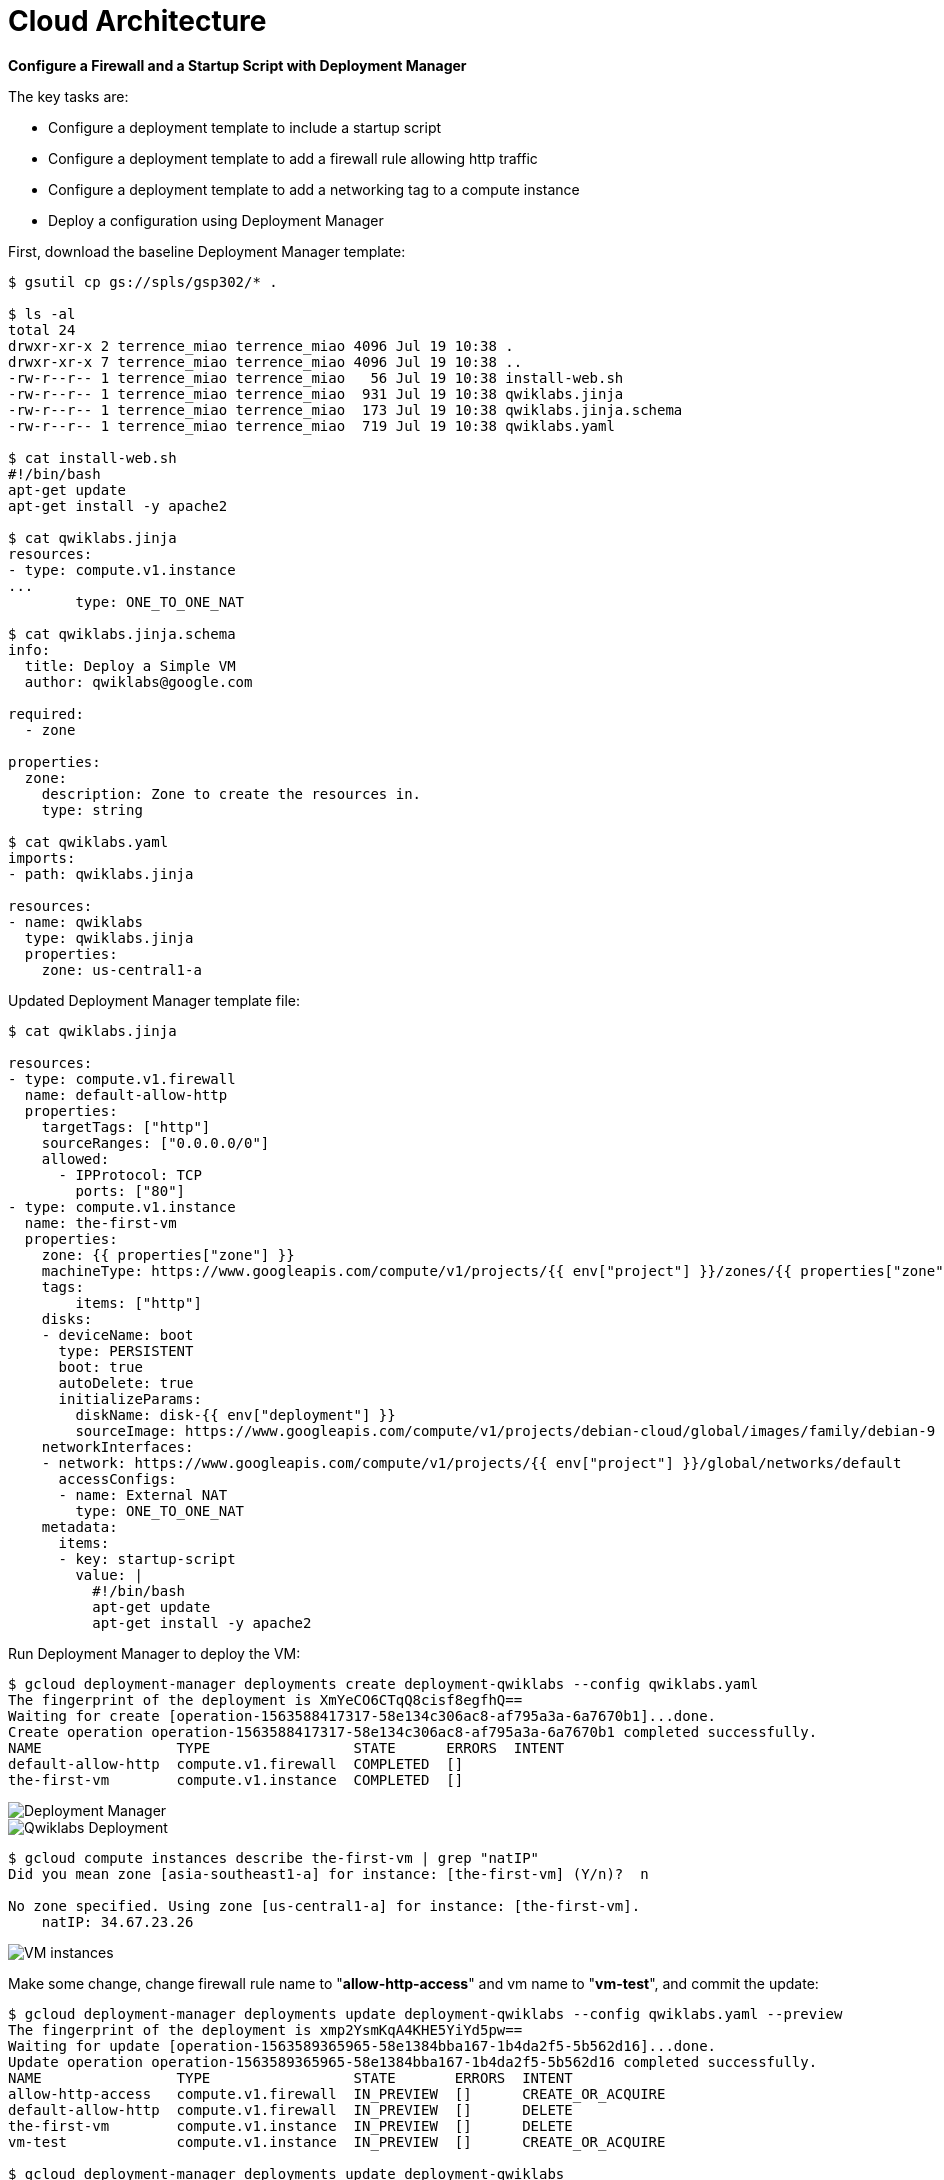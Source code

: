 Cloud Architecture
==================

**Configure a Firewall and a Startup Script with Deployment Manager**

The key tasks are:

- Configure a deployment template to include a startup script
- Configure a deployment template to add a firewall rule allowing http traffic
- Configure a deployment template to add a networking tag to a compute instance
- Deploy a configuration using Deployment Manager

First, download the baseline Deployment Manager template:

[source.console]
----
$ gsutil cp gs://spls/gsp302/* .

$ ls -al
total 24
drwxr-xr-x 2 terrence_miao terrence_miao 4096 Jul 19 10:38 .
drwxr-xr-x 7 terrence_miao terrence_miao 4096 Jul 19 10:38 ..
-rw-r--r-- 1 terrence_miao terrence_miao   56 Jul 19 10:38 install-web.sh
-rw-r--r-- 1 terrence_miao terrence_miao  931 Jul 19 10:38 qwiklabs.jinja
-rw-r--r-- 1 terrence_miao terrence_miao  173 Jul 19 10:38 qwiklabs.jinja.schema
-rw-r--r-- 1 terrence_miao terrence_miao  719 Jul 19 10:38 qwiklabs.yaml

$ cat install-web.sh
#!/bin/bash
apt-get update
apt-get install -y apache2

$ cat qwiklabs.jinja
resources:
- type: compute.v1.instance
...
        type: ONE_TO_ONE_NAT

$ cat qwiklabs.jinja.schema
info:
  title: Deploy a Simple VM
  author: qwiklabs@google.com

required:
  - zone

properties:
  zone:
    description: Zone to create the resources in.
    type: string

$ cat qwiklabs.yaml
imports:
- path: qwiklabs.jinja

resources:
- name: qwiklabs
  type: qwiklabs.jinja
  properties:
    zone: us-central1-a
----


Updated Deployment Manager template file:

[source.console]
----
$ cat qwiklabs.jinja

resources:
- type: compute.v1.firewall
  name: default-allow-http
  properties:
    targetTags: ["http"]
    sourceRanges: ["0.0.0.0/0"]
    allowed:
      - IPProtocol: TCP
        ports: ["80"]
- type: compute.v1.instance
  name: the-first-vm
  properties:
    zone: {{ properties["zone"] }}
    machineType: https://www.googleapis.com/compute/v1/projects/{{ env["project"] }}/zones/{{ properties["zone"] }}/machineTypes/f1-micro
    tags:
        items: ["http"]
    disks:
    - deviceName: boot
      type: PERSISTENT
      boot: true
      autoDelete: true
      initializeParams:
        diskName: disk-{{ env["deployment"] }}
        sourceImage: https://www.googleapis.com/compute/v1/projects/debian-cloud/global/images/family/debian-9
    networkInterfaces:
    - network: https://www.googleapis.com/compute/v1/projects/{{ env["project"] }}/global/networks/default
      accessConfigs:
      - name: External NAT
        type: ONE_TO_ONE_NAT
    metadata:
      items:
      - key: startup-script
        value: |
          #!/bin/bash
          apt-get update
          apt-get install -y apache2
----


Run Deployment Manager to deploy the VM:

[source.console]
----
$ gcloud deployment-manager deployments create deployment-qwiklabs --config qwiklabs.yaml
The fingerprint of the deployment is XmYeCO6CTqQ8cisf8egfhQ==
Waiting for create [operation-1563588417317-58e134c306ac8-af795a3a-6a7670b1]...done.
Create operation operation-1563588417317-58e134c306ac8-af795a3a-6a7670b1 completed successfully.
NAME                TYPE                 STATE      ERRORS  INTENT
default-allow-http  compute.v1.firewall  COMPLETED  []
the-first-vm        compute.v1.instance  COMPLETED  []
----

image::Startup Script with Deployment Manager - Deployment Manager.png[Deployment Manager]

image::Startup Script with Deployment Manager - qwiklabs deployment.png[Qwiklabs Deployment]

[source.console]
----
$ gcloud compute instances describe the-first-vm | grep "natIP"
Did you mean zone [asia-southeast1-a] for instance: [the-first-vm] (Y/n)?  n

No zone specified. Using zone [us-central1-a] for instance: [the-first-vm].
    natIP: 34.67.23.26
----

image::Startup Script with Deployment Manager - VM instances.png[VM instances]

Make some change, change firewall rule name to "**allow-http-access**" and vm name to "**vm-test**", and commit the update:

[source.console]
----
$ gcloud deployment-manager deployments update deployment-qwiklabs --config qwiklabs.yaml --preview
The fingerprint of the deployment is xmp2YsmKqA4KHE5YiYd5pw==
Waiting for update [operation-1563589365965-58e1384bba167-1b4da2f5-5b562d16]...done.
Update operation operation-1563589365965-58e1384bba167-1b4da2f5-5b562d16 completed successfully.
NAME                TYPE                 STATE       ERRORS  INTENT
allow-http-access   compute.v1.firewall  IN_PREVIEW  []      CREATE_OR_ACQUIRE
default-allow-http  compute.v1.firewall  IN_PREVIEW  []      DELETE
the-first-vm        compute.v1.instance  IN_PREVIEW  []      DELETE
vm-test             compute.v1.instance  IN_PREVIEW  []      CREATE_OR_ACQUIRE

$ gcloud deployment-manager deployments update deployment-qwiklabs
ERROR: (gcloud.deployment-manager.deployments.update) ResponseError: code=400, message=Invalid value for field 'resource.target': '{  "imports": [{    "name": "qwiklabs.jinja",    "c
ontent": "\nresources:\n- type: compute.v1.firewa...'.  Deployment in preview must not have a target with UPDATE
----

Have to delete the original deployment:

[source.console]
----
$ gcloud deployment-manager deployments delete deployment-qwiklabs
The following deployments will be deleted:
- deployment-qwiklabs

Do you want to continue (y/N)?  Y

Waiting for delete [operation-1563589635704-58e1394cf85d7-b1cf1c11-a86889c8]...done.
Delete operation operation-1563589635704-58e1394cf85d7-b1cf1c11-a86889c8 completed successfully.
----

Retry the updated deployment and VM:

[source.console]
----
$ gcloud deployment-manager deployments create deployment-qwiklabs --config qwiklabs.yaml
The fingerprint of the deployment is jkcxWuN_RcUP_FamgkKdhA==
Waiting for create [operation-1563589908274-58e13a50e9f20-5274ac89-1a1cdede]...done.
Create operation operation-1563589908274-58e13a50e9f20-5274ac89-1a1cdede completed successfully.
NAME               TYPE                 STATE      ERRORS  INTENT
allow-http-access  compute.v1.firewall  COMPLETED  []
vm-test            compute.v1.instance  COMPLETED  []
----

image::Startup Script with Deployment Manager - Firewall rules.png[Firewall rules]

Restart instance:

[source.console]
----
$ gcloud compute instances reset vm-test
Did you mean zone [asia-southeast1-a] for instance: [vm-test] (Y/n)?  n

No zone specified. Using zone [us-central1-a] for instance: [vm-test].
Updated [https://www.googleapis.com/compute/v1/projects/qwiklabs-gcp-49a02a1349db2e35/zones/us-central1-a/instances/vm-test].

$ gcloud config list project
[core]
project = qwiklabs-gcp-49a02a1349db2e35

Your active configuration is: [cloudshell-9887]

$ gcloud compute project-info describe --project qwiklabs-gcp-49a02a1349db2e35
commonInstanceMetadata:
  fingerprint: Bmv2RhhGaAk=
  items:
  - key: google-compute-default-zone
    value: us-central1-a
  - key: google-compute-default-region
    value: us-central1
  - key: ssh-keys
    value: google4271162_student:ssh-rsa AAAAB3NzaC1yc2EAAAADAQABAAABAQDUh0zVuwOP4fcf3AJp/V5FwNzw/UaOyOhUPKd5KHlz1jMEGK/9PQ0rGnT4kauJlS5C51Zd7++Ktpjb+LIXBVRl1cc6eHFllB6WTIK2aLHHigbZtWpQ6faIDXIVizmfXtpPd6uPenYIqR8dVDkoF4CWc//+aJOfKpCkdgKNa21ANdDLYUgHUi2PFU5jPtMNkFHg/rCh/II7Y2+yH83ZDgl4KlB4vrTmh70kFMwu6YcoGar+Oq6rwrk2ZWK/zMctxxrN1M+vPfIExj7OoW8tbERaEwg8GY5aB/HVR1qhChwT17E/QobhZsRzU6YkUabrlpfaJYd9zTQQjFFCtZoYFonZ
      google4271162_student@qwiklabs.net
  - key: enable-oslogin
    value: 'true'
  kind: compute#metadata
creationTimestamp: '2019-07-19T14:29:23.403-07:00'
defaultNetworkTier: PREMIUM
defaultServiceAccount: 210252680589-compute@developer.gserviceaccount.com
id: '8812823090265295068'
kind: compute#project
name: qwiklabs-gcp-49a02a1349db2e35
quotas:
- limit: 1000.0
  metric: SNAPSHOTS
  usage: 0.0
...
selfLink: https://www.googleapis.com/compute/v1/projects/qwiklabs-gcp-49a02a1349db2e35
xpnProjectStatus: UNSPECIFIED_XPN_PROJECT_STATUS
----


References
----------

- Google Cloud Training - Challenge: GCP Architecture, _https://google.qwiklabs.com/quests/47_
- Configure a Firewall and a Startup Script with Deployment Manager, _https://google.qwiklabs.com/focuses/1736?parent=catalog_
- Setting Metadata and Using Startup Scripts, _https://cloud.google.com/deployment-manager/docs/step-by-step-guide/setting-metadata-and-startup-scripts_
- Updating a Deployment, _https://cloud.google.com/deployment-manager/docs/step-by-step-guide/updating-a-deployment_
